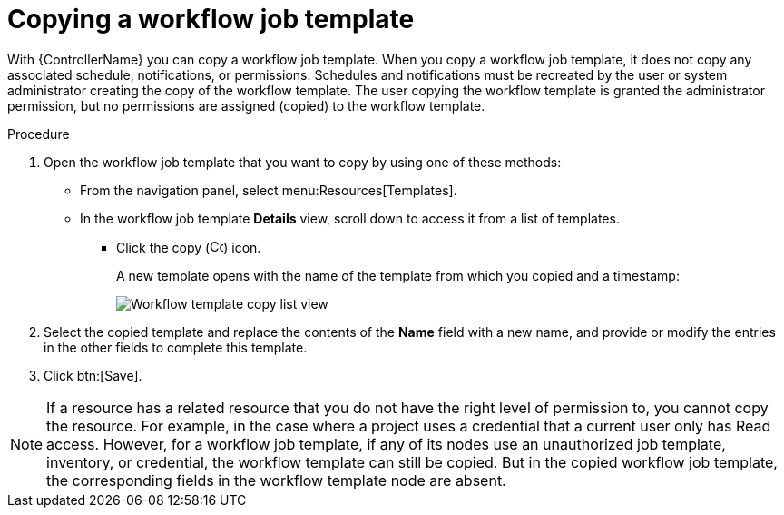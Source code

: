 [id="controller-copy-workflow-job-template"]

= Copying a workflow job template

With {ControllerName} you can copy a workflow job template.
When you copy a workflow job template, it does not copy any associated schedule, notifications, or permissions.
Schedules and notifications must be recreated by the user or system administrator creating the copy of the workflow template. 
The user copying the workflow template is granted the administrator permission, but no permissions are assigned (copied) to the workflow template.

.Procedure

. Open the workflow job template that you want to copy by using one of these methods:
** From the navigation panel, select menu:Resources[Templates].
** In the workflow job template *Details* view, scroll down to access it from a list of templates.
* Click the copy (image:copy.png[Copy icon,15,15]) icon.
+
A new template opens with the name of the template from which you copied and a timestamp:
+
image::ug-wf-list-view-copy-example.png[Workflow template copy list view]
+
. Select the copied template and replace the contents of the *Name* field with a new name, and provide or modify the entries in the other fields to complete this template.
. Click btn:[Save].

[NOTE]
====
If a resource has a related resource that you do not have the right level of permission to, you cannot copy the resource. For example, in the case where a project uses a credential that a current user only has Read access. 
However, for a workflow job template, if any of its nodes use an unauthorized job template, inventory, or credential, the workflow template can still be copied. 
But in the copied workflow job template, the corresponding fields in the workflow template node are absent.
====
